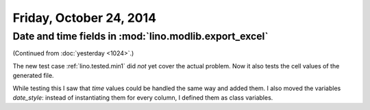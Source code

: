 ========================
Friday, October 24, 2014
========================

Date and time fields in :mod:`lino.modlib.export_excel`
=======================================================

(Continued from :doc:`yesterday <1024>`.)

The new test case :ref:`lino.tested.min1` did *not* yet cover the
actual problem. Now it also tests the cell values of the generated
file.

While testing this I saw that `time` values could be handled the same
way and added them.  I also moved the variables `date_style`: instead
of instantiating them for every column, I defined them as class
variables.
